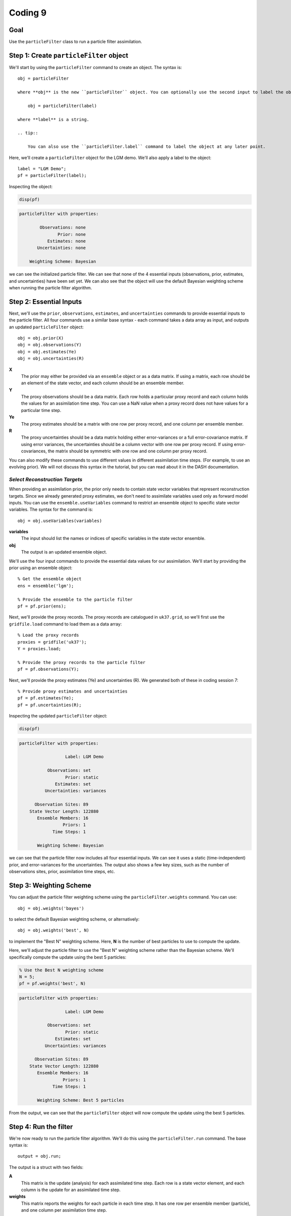 Coding 9
========

Goal
----
Use the ``particleFilter`` class to run a particle filter assimilation.


Step 1: Create ``particleFilter`` object
----------------------------------------
We'll start by using the ``particleFilter`` command to create an object. The syntax is::

    obj = particleFilter

    where **obj** is the new ``particleFilter`` object. You can optionally use the second input to label the object::

        obj = particleFilter(label)

    where **label** is a string.

    .. tip::

        You can also use the ``particleFilter.label`` command to label the object at any later point.



..
    *LGM Demo*
    +++++++++++++

.. raw:: html

    <section class="accordion"><input type="checkbox" name="collapse" id="lgm-1"><label for="lgm-1"><strong>LGM Demo</strong></label><div class="content">

Here, we'll create a ``particleFilter`` object for the LGM demo. We'll also apply a label to the object::

    label = "LGM Demo";
    pf = particleFilter(label);

Inspecting the object:

.. code::
    :class: input

    disp(pf)

.. code::
    :class: output

    particleFilter with properties:

            Observations: none
                   Prior: none
               Estimates: none
           Uncertainties: none

        Weighting Scheme: Bayesian

we can see the initialized particle filter. We can see that none of the 4 essential inputs (observations, prior, estimates, and uncertainties) have been set yet. We can also see that the object will use the default Bayesian weighting scheme when running the particle filter algorithm.

.. raw:: html

    </div></section>



Step 2: Essential Inputs
------------------------

Next, we'll use the ``prior``, ``observations``, ``estimates``, and ``uncertainties`` commands to provide essential inputs to the particle filter. All four commands use a similar base syntax - each command takes a data array as input, and outputs an updated ``particleFilter`` object::

    obj = obj.prior(X)
    obj = obj.observations(Y)
    obj = obj.estimates(Ye)
    obj = obj.uncertainties(R)

**X**
    The prior may either be provided via an ``ensemble`` object or as a data matrix. If using a matrix, each row should be an element of the state vector, and each column should be an ensemble member.

**Y**
    The proxy observations should be a data matrix. Each row holds a particular proxy record and each column holds the values for an assimilation time step. You can use a NaN value when a proxy record does not have values for a particular time step.

**Ye**
    The proxy estimates should be a matrix with one row per proxy record, and one column per ensemble member.

**R**
    The proxy uncertainties should be a data matrix holding either error-variances or a full error-covariance matrix. If using error variances, the uncertainties should be a column vector with one row per proxy record. If using error-covariances, the matrix should be symmetric with one row and one column per proxy record.

You can also modify these commands to use different values in different assimilation time steps. (For example, to use an evolving prior). We will not discuss this syntax in the tutorial, but you can read about it in the DASH documentation.



*Select Reconstruction Targets*
+++++++++++++++++++++++++++++++
When providing an assimilation prior, the prior only needs to contain state vector variables that represent reconstruction targets. Since we already generated proxy estimates, we don't need to assimilate variables used only as forward model inputs. You can use the ``ensemble.useVariables`` command to restrict an ensemble object to specific state vector variables. The syntax for the command is::

    obj = obj.useVariables(variables)

**variables**
    The input should list the names or indices of specific variables in the state vector ensemble.

**obj**
    The output is an updated ensemble object.



..
    *LGM Demo*
    +++++++++++++

.. raw:: html

    <section class="accordion"><input type="checkbox" name="collapse" id="lgm-2"><label for="lgm-2"><strong>LGM Demo</strong></label><div class="content">

We'll use the four input commands to provide the essential data values for our assimilation. We'll start by providing the prior using an ensemble object::

    % Get the ensemble object
    ens = ensemble('lgm');

    % Provide the ensemble to the particle filter
    pf = pf.prior(ens);

Next, we'll provide the proxy records. The proxy records are catalogued in ``uk37.grid``, so we'll first use the ``gridfile.load`` command to load them as a data array::

    % Load the proxy records
    proxies = gridfile('uk37');
    Y = proxies.load;

    % Provide the proxy records to the particle filter
    pf = pf.observations(Y);

Next, we'll provide the proxy estimates (Ye) and uncertainties (R). We generated both of these in coding session 7::

    % Provide proxy estimates and uncertainties
    pf = pf.estimates(Ye);
    pf = pf.uncertainties(R);

Inspecting the updated ``particleFilter`` object:

.. code::
    :class: input

    disp(pf)

.. code::
    :class: output

    particleFilter with properties:

                      Label: LGM Demo

               Observations: set
                      Prior: static
                  Estimates: set
              Uncertainties: variances

          Observation Sites: 89
        State Vector Length: 122880
           Ensemble Members: 16
                     Priors: 1
                 Time Steps: 1

           Weighting Scheme: Bayesian

we can see that the particle filter now includes all four essential inputs. We can see it uses a static (time-independent) prior, and error-variances for the uncertainties. The output also shows a few key sizes, such as the number of observations sites, prior, assimilation time steps, etc.

.. raw:: html

   </div></section>



Step 3: Weighting Scheme
------------------------
You can adjust the particle filter weighting scheme using the ``particleFilter.weights`` command. You can use::

    obj = obj.weights('bayes')

to select the default Bayesian weighting scheme, or alternatively::

    obj = obj.weights('best', N)

to implement the "Best N" weighting scheme. Here, **N** is the number of best particles to use to compute the update.


..
    *LGM Demo*
    +++++++++++++

.. raw:: html

    <section class="accordion"><input type="checkbox" name="collapse" id="lgm-3"><label for="lgm-3"><strong>LGM Demo</strong></label><div class="content">

Here, we'll adjust the particle filter to use the "Best N" weighting scheme rather than the Bayesian scheme. We'll specifically compute the update using the best 5 particles:

.. code::
    :class: input

    % Use the Best N weighting scheme
    N = 5;
    pf = pf.weights('best', N)

.. code::
    :class: output

    particleFilter with properties:

                      Label: LGM Demo

               Observations: set
                      Prior: static
                  Estimates: set
              Uncertainties: variances

          Observation Sites: 89
        State Vector Length: 122880
           Ensemble Members: 16
                     Priors: 1
                 Time Steps: 1

           Weighting Scheme: Best 5 particles

From the output, we can see that the ``particleFilter`` object will now compute the update using the best 5 particles.

.. raw:: html

    </div></section>



Step 4: Run the filter
----------------------
We're now ready to run the particle filter algorithm. We'll do this using the ``particleFilter.run`` command. The base syntax is::

    output = obj.run;

The output is a struct with two fields:

**A**
    This matrix is the update (analysis) for each assimilated time step. Each row is a state vector element, and each column is the update for an assimilated time step.

**weights**
    This matrix reports the weights for each particle in each time step. It has one row per ensemble member (particle), and one column per assimilation time step.


..
    *LGM Demo*
    +++++++++++++

.. raw:: html

    <section class="accordion"><input type="checkbox" name="collapse" id="lgm-4"><label for="lgm-4"><strong>LGM Demo</strong></label><div class="content">

Here, we'll run the particle filter:

.. code::
    :class: input

    output = pf.run

.. code::
    :class: output

    output =

      struct with fields:

              A: [122880×1 double]
        weights: [16×1 double]

Inspecting the weights:

.. code::
    :class: input

    output.weights

.. code::
    :class: output

        0
        0
      0.2
        0
        0
        0
        0
        0
      0.2
      0.2
        0
      0.2
        0
        0
      0.2
        0

we can see the weight applied to each ensemble member. Using Bayes' formula, ensemble members 3, 9, 10, 13, and 15 were selected as the best 5 particles in the ensemble. The five particles were then given equal weights, and all other particles were given a weight of 0. The updated analysis is the weighted mean of these best 5 particles.


Step 5: Regrid state vector variables
-------------------------------------
At this point, you'll typically want to start mapping and visualizing the assimilation outputs. However, the assimilated variables are still organized as state vectors, which can hinder visualization. You can use the ``ensembleMetadata.regrid`` command to (1) extract a variable from a state vector, and (2) return the variable to its original data grid.

Check out the section on :ref:`regridding state vector variables <regrid>` in the Kalman filter tutorial for a detailed discussion of this command.



Step 6: Visualize!
------------------
That's it, the assimilation is complete! Try visualizing some of the outputs. Plotting data is outside of the scope of DASH, so use whatever mapping and visualization tools you prefer. You may be interested in:

* `Matlab's mapping toolbox <https://www.mathworks.com/help/map/index.html>`_, and
* `The m_map package <https://www.eoas.ubc.ca/~rich/map.html>`_

and there are many other resources built in to Matlab, as well as online.


Full Demo
---------
This section recaps all the essential code from the demos and may be useful as a quick reference.


..
    *LGM Demo*
    +++++++++++++

.. raw:: html

    <section class="accordion"><input type="checkbox" name="collapse" id="lgm-full"><label for="lgm-full"><strong>LGM Demo</strong></label><div class="content">

::

    % Load the proxy data catalogue, and the prior ensemble/its metadata
    proxies = gridfile('UK37');
    ens = ensemble('lgm');
    ensMeta = ens.metadata;

    % Create a particle filter object
    pf = particleFilter('LGM demo');

    % Collect essential inputs
    X = ens;
    Y = proxies.load;
    % Ye     (from PSM.estimate)
    % R      (from PSM.estimate)

    % Provide essential inputs to the filter
    pf = pf.prior(ens);
    pf = pf.observations(Y);
    pf = pf.estimates(Ye);
    pf = pf.uncertainties(R);

    % Select a weighting scheme
    N = 5;
    pf = pf.weights('best', N);

    % Run the filter
    output = pf.run;
